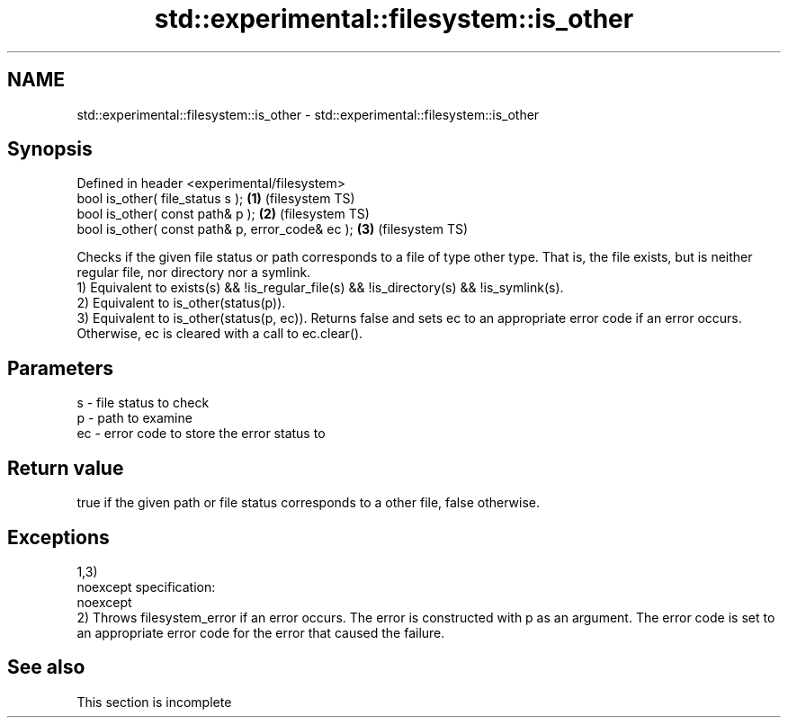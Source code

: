 .TH std::experimental::filesystem::is_other 3 "2020.03.24" "http://cppreference.com" "C++ Standard Libary"
.SH NAME
std::experimental::filesystem::is_other \- std::experimental::filesystem::is_other

.SH Synopsis

  Defined in header <experimental/filesystem>
  bool is_other( file_status s );                 \fB(1)\fP (filesystem TS)
  bool is_other( const path& p );                 \fB(2)\fP (filesystem TS)
  bool is_other( const path& p, error_code& ec ); \fB(3)\fP (filesystem TS)

  Checks if the given file status or path corresponds to a file of type other type. That is, the file exists, but is neither regular file, nor directory nor a symlink.
  1) Equivalent to exists(s) && !is_regular_file(s) && !is_directory(s) && !is_symlink(s).
  2) Equivalent to is_other(status(p)).
  3) Equivalent to is_other(status(p, ec)). Returns false and sets ec to an appropriate error code if an error occurs. Otherwise, ec is cleared with a call to ec.clear().

.SH Parameters


  s  - file status to check
  p  - path to examine
  ec - error code to store the error status to


.SH Return value

  true if the given path or file status corresponds to a other file, false otherwise.

.SH Exceptions

  1,3)
  noexcept specification:
  noexcept
  2) Throws filesystem_error if an error occurs. The error is constructed with p as an argument. The error code is set to an appropriate error code for the error that caused the failure.

.SH See also


   This section is incomplete




